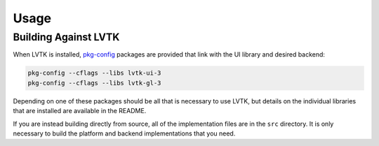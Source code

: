 #####
Usage
#####

*********************
Building Against LVTK
*********************

When LVTK is installed,
pkg-config_ packages are provided that link with the UI library and desired backend:

.. code-block:: sh

   pkg-config --cflags --libs lvtk-ui-3
   pkg-config --cflags --libs lvtk-gl-3

Depending on one of these packages should be all that is necessary to use LVTK,
but details on the individual libraries that are installed are available in the README.

If you are instead building directly from source,
all of the implementation files are in the ``src`` directory.
It is only necessary to build the platform and backend implementations that you need.

.. _pkg-config: https://www.freedesktop.org/wiki/Software/pkg-config/
